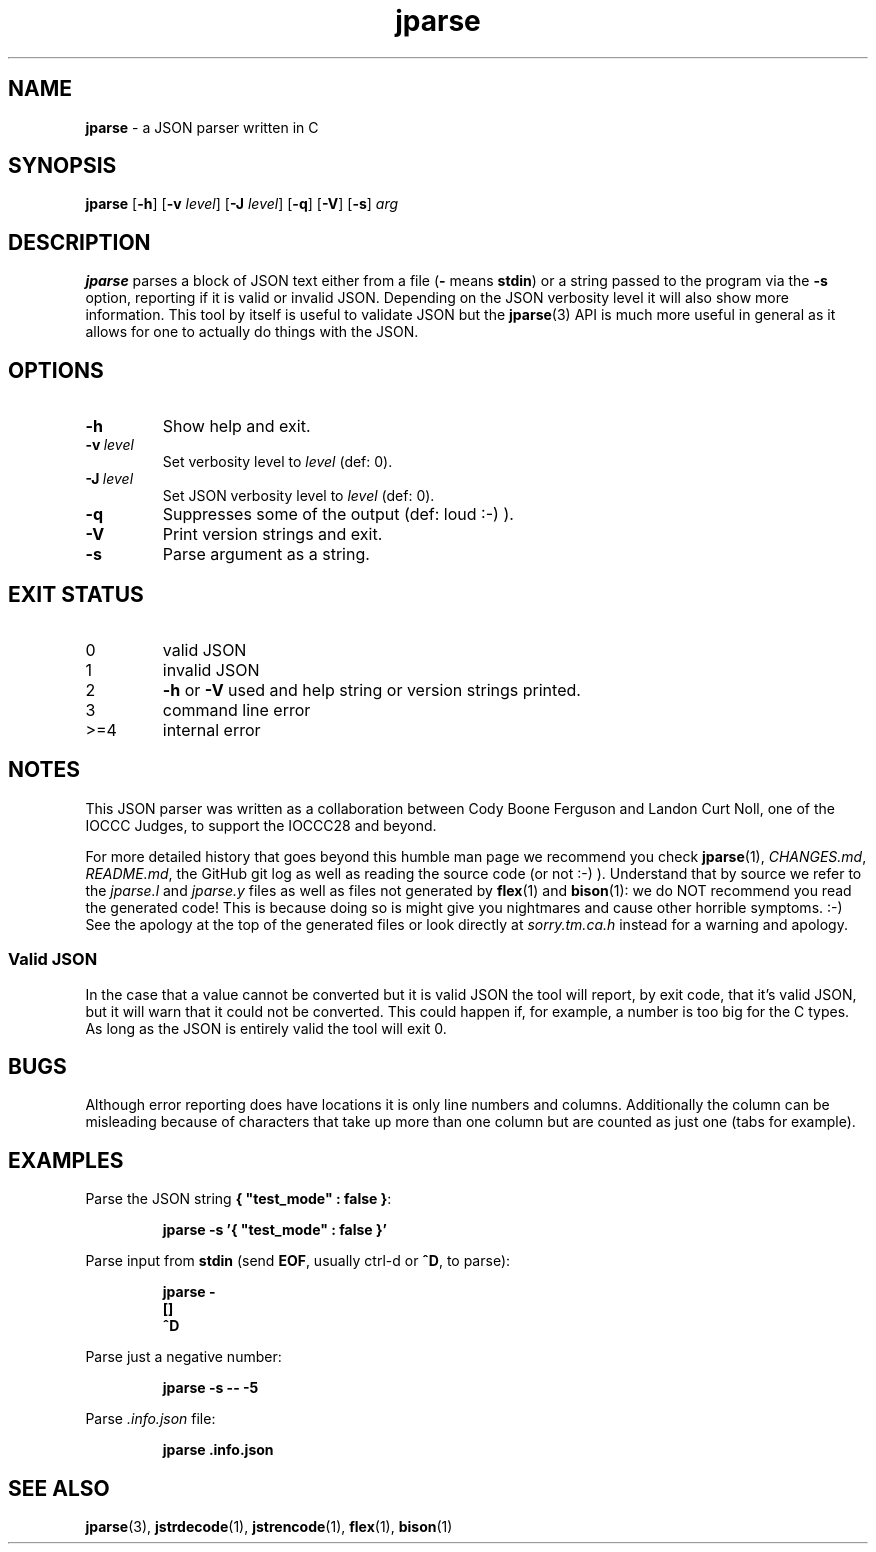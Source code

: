 .\" section 1 man page for jparse
.\"
.\" This man page was first written by Cody Boone Ferguson for the IOCCC
.\" in 2022.
.\"
.\" Humour impairment is not virtue nor is it a vice, it's just plain
.\" wrong: almost as wrong as JSON spec mis-features and C++ obfuscation! :-)
.\"
.\" "Share and Enjoy!"
.\"     --  Sirius Cybernetics Corporation Complaints Division, JSON spec department. :-)
.\"
.TH jparse 1 "18 January 2025" "jparse" "jparse tools"
.SH NAME
.B jparse
\- a JSON parser written in C
.SH SYNOPSIS
.B jparse
.RB [\| \-h \|]
.RB [\| \-v
.IR level \|]
.RB [\| \-J \|
.IR level \|]
.RB [\| \-q \|]
.RB [\| \-V \|]
.RB [\| \-s \|]
.I arg
.SH DESCRIPTION
.B jparse
parses a block of JSON text either from a file
.RB \|( \-
means
.BR stdin \|)
or a string passed to the program via the
.B \-s
option, reporting if it is valid or invalid JSON.
Depending on the JSON verbosity level it will also show more information.
This tool by itself is useful to validate JSON but the
.BR jparse (3)
API is much more useful in general as it allows for one to actually do things with the JSON.
.PP
.SH OPTIONS
.TP
.B \-h
Show help and exit.
.TP
.BI \-v\  level
Set verbosity level to
.IR level
(def: 0).
.TP
.BI \-J\  level
Set JSON verbosity level to
.IR level
(def: 0).
.TP
.B \-q
Suppresses some of the output (def: loud :-) ).
.TP
.B \-V
Print version strings and exit.
.TP
.B \-s
Parse argument as a string.
.SH EXIT STATUS
.TP
0
valid JSON
.TQ
1
invalid JSON
.TQ
2
.B \-h
or
.B \-V
used and help string or version strings printed.
.TQ
3
command line error
.TQ
>=4
internal error
.SH NOTES
.PP
This JSON parser was written as a collaboration between Cody Boone Ferguson and Landon Curt Noll, one of the IOCCC Judges, to support
the IOCCC28 and beyond.
.PP
For more detailed history that goes beyond this humble man page we recommend you check
.BR jparse (1),
.IR CHANGES.md ,
.IR README.md ,
the GitHub git log as well as reading the source code (or not :\-) ).
Understand that by source we refer to the
.I jparse.l
and
.I jparse.y
files as well as files not generated by
.BR flex (1)
and
.BR bison (1)\c
\&: we do NOT recommend you read the generated code!
This is because doing so is might give you nightmares and cause other horrible symptoms. :-)
See the apology at the top of the generated files or look directly at \fIsorry.tm.ca.h\fP instead for a warning and apology.
.SS Valid JSON
.PP
In the case that a value cannot be converted but it is valid JSON the tool will report, by exit code, that it's valid JSON, but it will warn that it could not be converted.
This could happen if, for example, a number is too big for the C types.
As long as the JSON is entirely valid the tool will exit 0.
.SH BUGS
.PP
Although error reporting does have locations it is only line numbers and columns.
Additionally the column can be misleading because of characters that take up more than one column but are counted as just one (tabs for example).
.SH EXAMPLES
.PP
Parse the JSON string
.BR {\ "test_mode"\ :\ false\ } :
.sp
.RS
.ft B
 jparse \-s '{ "test_mode" : false }'
.ft R
.RE
.PP
Parse input from
.B stdin
(send
.BR EOF ,
usually ctrl\-d or
.BR ^D ,
to parse):
.sp
.RS
.ft B
 jparse \-
.br
 []
.br
 ^D
.br
.ft R
.RE
.PP
Parse just a negative number:
.PP
.RS
.ft B
 jparse \-s \-\- \-5
.ft R
.RE
.PP
Parse
.I .info.json
file:
.sp
.RS
.ft B
 jparse .info.json
.ft R
.RE
.SH SEE ALSO
.PP
.BR jparse (3),
.BR jstrdecode (1),
.BR jstrencode (1),
.BR flex (1),
.BR bison (1)

